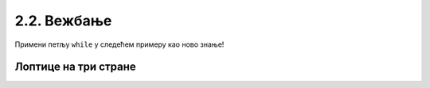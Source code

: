 2.2. Вежбање
############

Примени петљу ``while`` у следећем примеру као ново знање!

Лоптице на три стране
'''''''''''''''''''''
.. questionnote::

   Помози роботу да покупи све лоптице. Пошто је лавиринт зачаран, 
   мораћеш да употребиш петљу са провером услова.

.. karel:: Карел_лоптице_на_три_стране
  :blockly:

   {
     setup: function() {

         function random(n) {
             return Math.floor(n * Math.random());
         }
     
         var N = 4 + random(3);
         var world = new World(N, N);
         world.setRobotStartAvenue(1);
         world.setRobotStartStreet(N);
         world.setRobotStartDirection("S");
         for (var i = N-1; i >= 1; i--)
            world.putBall(1, i);
         for (var i = 2; i <= N; i++)
            world.putBall(i, 1);
         for (var i = 2; i <= N; i++)
             world.putBall(N, i);
     
         world.addNSWall(1, 2, N-1);
         world.addEWWall(2, 1, N-2);
         world.addNSWall(N-1, 2, N-1); ;
         var robot = new Robot();
         var code = ["from karel import *"]
         return {world: world, robot: robot, code: code};
     },

     isSuccess: function(robot, world) {
          for (var i = 1; i <= world.getAvenues(); i++)
             for (var j = 1; j <= world.getStreets(); j++)
                if (world.getBalls(i, j) != 0)
                   return false;
         return true;
     }
   }

.. reveal:: Карел_лоптице_на_три_стране_reveal
   :showtitle: Прикажи решење
   :hidetitle: Сакриј решење

   Једно могуће решење (не и једино) је следеће.               

   .. activecode:: Карел_лоптице_на_три_стране_решење
      :passivecode: true
                    
      from karel import *
      while mozeNapred():
          napred();
          uzmi();
      levo();
      while mozeNapred():
          napred();
          uzmi();
      levo();
      while mozeNapred():
          napred();
          uzmi();
      levo();

   Приметићеш да се исти код понавља три пута. Друго (боље) решење би било да наредбе које се понављају
   ставимо у бројачку петљу, која ће бројати три пута. Оваква структура где имамо петљу у петљи 
   се назива **угњежђена петља** (са којом ћеш се више упознати касније).             

   .. activecode:: Карел_лоптице_на_три_стране_решење_1
      :passivecode: true
                    
      from karel import *
      for i in range(3):
          while moze_napred():
              napred()
              uzmi()
          levo() 